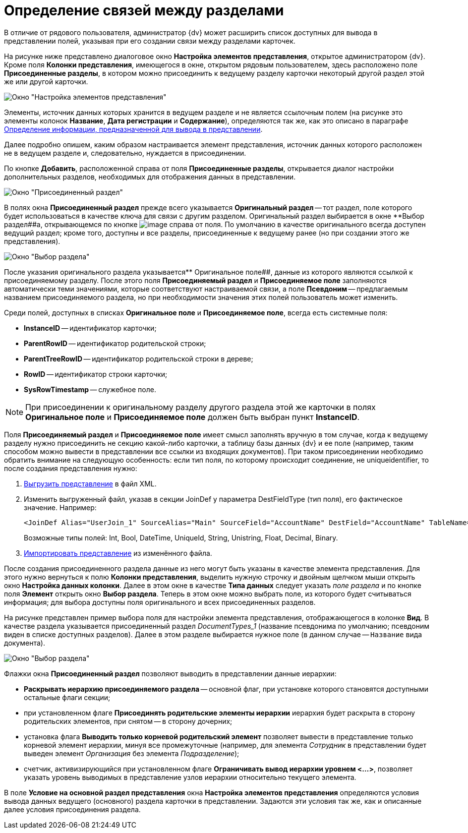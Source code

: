 = Определение связей между разделами

В отличие от рядового пользователя, администратор {dv} может расширить список доступных для вывода в представлении полей, указывая при его создании связи между разделами карточек.

На рисунке ниже представлено диалоговое окно *Настройка элементов представления*, открытое администратором {dv}. Кроме поля *Колонки представления*, имеющегося в окне, открытом рядовым пользователем, здесь расположено поле *Присоединенные разделы*, в котором можно присоединить к ведущему разделу карточки некоторый другой раздел этой же или другой карточки.

image::Setting_Views_Items.png[Окно "Настройка элементов представления", открытое администратором {dv}]

Элементы, источник данных которых хранится в ведущем разделе и не является ссылочным полем (на рисунке это элементы колонок *Название*, *Дата регистрации* и *Содержание*), определяются так же, как это описано в параграфе xref:view-data-settings.adoc[Определение информации, предназначенной для вывода в представлении].

Далее подробно опишем, каким образом настраивается элемент представления, источник данных которого расположен не в ведущем разделе и, следовательно, нуждается в присоединении.

По кнопке *Добавить*, расположенной справа от поля *Присоединенные разделы*, открывается диалог настройки дополнительных разделов, необходимых для отображения данных в представлении.

image::Attached_Section.png[Окно "Присоединенный раздел"]

В полях окна *Присоединенный раздел* прежде всего указывается *Оригинальный раздел* -- тот раздел, поле которого будет использоваться в качестве ключа для связи с другим разделом. Оригинальный раздел выбирается в окне **Выбор раздел##а, открывающемся по кнопке image:buttons/Select.png[image] справа от поля. По умолчанию в качестве оригинального всегда доступен ведущий раздел; кроме того, доступны и все разделы, присоединенные к ведущему ранее (но при создании этого же представления).

image::Select_Item_Adm.png[Окно "Выбор раздела"]

После указания оригинального раздела указывается** Оригинальное поле##, данные из которого являются ссылкой к присоединяемому разделу. После этого поля *Присоединяемый раздел* и *Присоединяемое поле* заполняются автоматически теми значениями, которые соответствуют настраиваемой связи, а поле *Псевдоним* -- предлагаемым названием присоединяемого раздела, но при необходимости значения этих полей пользователь может изменить.

Среди полей, доступных в списках *Оригинальное поле* и *Присоединяемое поле*, всегда есть системные поля:

* *InstanceID* -- идентификатор карточки;
* *ParentRowID* -- идентификатор родительской строки;
* *ParentTreeRowID* -- идентификатор родительской строки в дереве;
* *RowID* -- идентификатор строки карточки;
* *SysRowTimestamp* -- служебное поле.

[NOTE]
====
При присоединении к оригинальному разделу другого раздела этой же карточки в полях *Оригинальное поле* и *Присоединяемое поле* должен быть выбран пункт *InstanceID*.
====

Поля *Присоединяемый раздел* и *Присоединяемое поле* имеет смысл заполнять вручную в том случае, когда к ведущему разделу нужно присоединить не секцию какой-либо карточки, а таблицу базы данных {dv} и ее поле (например, таким способом можно вывести в представлении все ссылки из входящих документов). При таком присоединении необходимо обратить внимание на следующую особенность: если тип поля, по которому происходит соединение, не uniqueidentifier, то после создания представления нужно:

. xref:ViewExport.adoc[Выгрузить представление] в файл XML.
. Изменить выгруженный файл, указав в секции JoinDef у параметра DestFieldType (тип поля), его фактическое значение. Например:
+
[source,pre,codeblock]
----
<JoinDef Alias="UserJoin_1" SourceAlias="Main" SourceField="AccountName" DestField="AccountName" TableName="dvsys_users" DestFieldType="unistring"/>
----
+
Возможные типы полей: Int, Bool, DateTime, UniqueId, String, Unistring, Float, Decimal, Binary.
. xref:ViewImport.adoc[Импортировать представление] из изменённого файла.

После создания присоединенного раздела данные из него могут быть указаны в качестве элемента представления. Для этого нужно вернуться к полю *Колонки представления*, выделить нужную строчку и двойным щелчком мыши открыть окно *Настройка данных колонки*. Далее в этом окне в качестве *Типа данных* следует указать _поле раздела_ и по кнопке поля *Элемент* открыть окно *Выбор раздела*. Теперь в этом окне можно выбрать поле, из которого будет считываться информация; для выбора доступны поля оригинального и всех присоединенных разделов.

На рисунке представлен пример выбора поля для настройки элемента представления, отображающегося в колонке *Вид*. В качестве раздела указывается присоединенный раздел _DocumentTypes_1_ (название псевдонима по умолчанию; псевдоним виден в списке доступных разделов). Далее в этом разделе выбирается нужное поле (в данном случае -- `Название` вида документа).

image::Select_Item_Name.png[Окно "Выбор раздела"]

Флажки окна *Присоединенный раздел* позволяют выводить в представлении данные иерархии:

* *Раскрывать иерархию присоединяемого раздела* -- основной флаг, при установке которого становятся доступными остальные флаги секции;
* при установленном флаге *Присоединять родительские элементы иерархии* иерархия будет раскрыта в сторону родительских элементов, при снятом -- в сторону дочерних;
* установка флага *Выводить только корневой родительский элемент* позволяет вывести в представление только корневой элемент иерархии, минуя все промежуточные (например, для элемента _Сотрудник_ в представлении будет выведен элемент _Организация_ без элемента _Подразделение_);
* счетчик, активизирующийся при установленном флаге *Ограничивать вывод иерархии уровнем <...>*, позволяет указать уровень выводимых в представление узлов иерархии относительно текущего элемента.

В поле *Условие на основной раздел представления* окна *Настройка элементов представления* определяются условия вывода данных ведущего (основного) раздела карточки в представлении. Задаются эти условия так же, как и описанные далее условия присоединения раздела.

